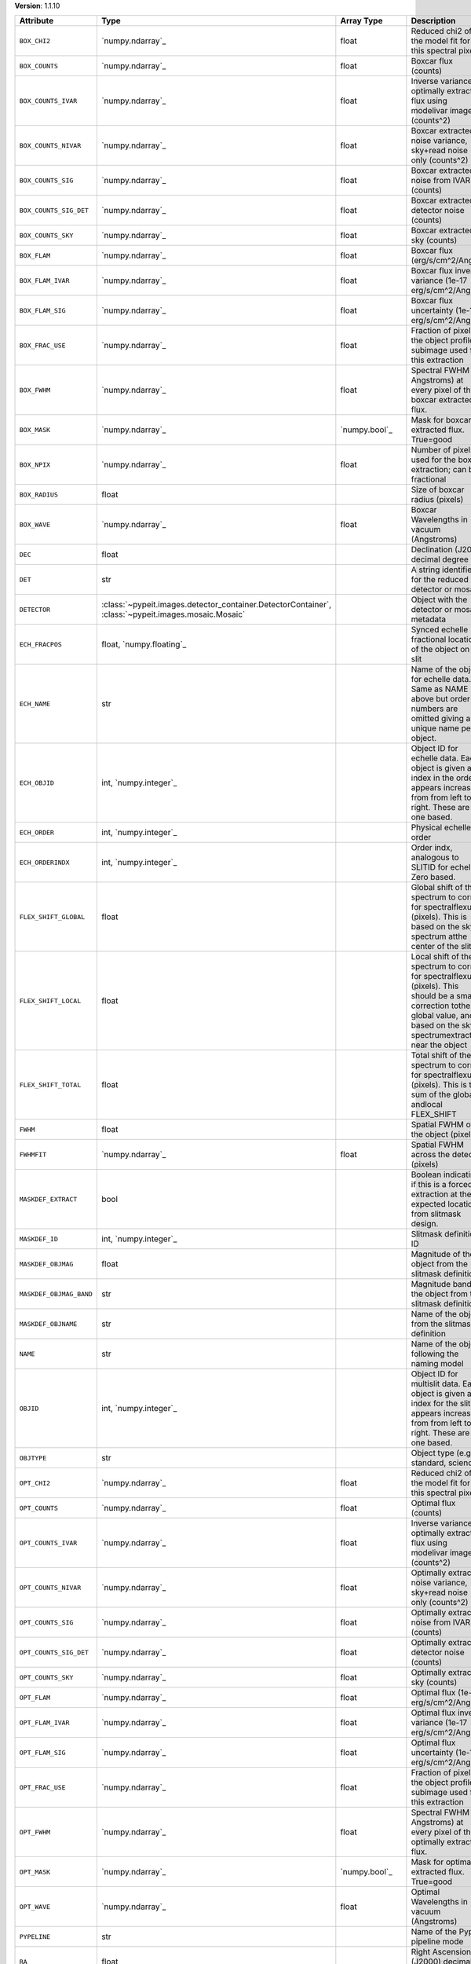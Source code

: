 
**Version**: 1.1.10

=======================  ===================================================================================================  =====================  ====================================================================================================================================================================================
Attribute                Type                                                                                                 Array Type             Description                                                                                                                                                                         
=======================  ===================================================================================================  =====================  ====================================================================================================================================================================================
``BOX_CHI2``             `numpy.ndarray`_                                                                                     float                  Reduced chi2 of the model fit for this spectral pixel                                                                                                                               
``BOX_COUNTS``           `numpy.ndarray`_                                                                                     float                  Boxcar flux (counts)                                                                                                                                                                
``BOX_COUNTS_IVAR``      `numpy.ndarray`_                                                                                     float                  Inverse variance of optimally extracted flux using modelivar image (counts^2)                                                                                                       
``BOX_COUNTS_NIVAR``     `numpy.ndarray`_                                                                                     float                  Boxcar extracted noise variance, sky+read noise only (counts^2)                                                                                                                     
``BOX_COUNTS_SIG``       `numpy.ndarray`_                                                                                     float                  Boxcar extracted noise from IVAR (counts)                                                                                                                                           
``BOX_COUNTS_SIG_DET``   `numpy.ndarray`_                                                                                     float                  Boxcar extracted detector noise (counts)                                                                                                                                            
``BOX_COUNTS_SKY``       `numpy.ndarray`_                                                                                     float                  Boxcar extracted sky (counts)                                                                                                                                                       
``BOX_FLAM``             `numpy.ndarray`_                                                                                     float                  Boxcar flux (erg/s/cm^2/Ang)                                                                                                                                                        
``BOX_FLAM_IVAR``        `numpy.ndarray`_                                                                                     float                  Boxcar flux inverse variance (1e-17 erg/s/cm^2/Ang)^-2                                                                                                                              
``BOX_FLAM_SIG``         `numpy.ndarray`_                                                                                     float                  Boxcar flux uncertainty (1e-17 erg/s/cm^2/Ang)                                                                                                                                      
``BOX_FRAC_USE``         `numpy.ndarray`_                                                                                     float                  Fraction of pixels in the object profile subimage used for this extraction                                                                                                          
``BOX_FWHM``             `numpy.ndarray`_                                                                                     float                  Spectral FWHM (in Angstroms) at every pixel of the boxcar extracted flux.                                                                                                           
``BOX_MASK``             `numpy.ndarray`_                                                                                     `numpy.bool`_          Mask for boxcar extracted flux. True=good                                                                                                                                           
``BOX_NPIX``             `numpy.ndarray`_                                                                                     float                  Number of pixels used for the boxcar extraction; can be fractional                                                                                                                  
``BOX_RADIUS``           float                                                                                                                       Size of boxcar radius (pixels)                                                                                                                                                      
``BOX_WAVE``             `numpy.ndarray`_                                                                                     float                  Boxcar Wavelengths in vacuum (Angstroms)                                                                                                                                            
``DEC``                  float                                                                                                                       Declination (J2000) decimal degree                                                                                                                                                  
``DET``                  str                                                                                                                         A string identifier for the reduced detector or mosaic.                                                                                                                             
``DETECTOR``             :class:`~pypeit.images.detector_container.DetectorContainer`, :class:`~pypeit.images.mosaic.Mosaic`                         Object with the detector or mosaic metadata                                                                                                                                         
``ECH_FRACPOS``          float, `numpy.floating`_                                                                                                    Synced echelle fractional location of the object on the slit                                                                                                                        
``ECH_NAME``             str                                                                                                                         Name of the object for echelle data. Same as NAME above but order numbers are omitted giving a unique name per object.                                                              
``ECH_OBJID``            int, `numpy.integer`_                                                                                                       Object ID for echelle data. Each object is given an index in the order it appears increasing from from left to right. These are one based.                                          
``ECH_ORDER``            int, `numpy.integer`_                                                                                                       Physical echelle order                                                                                                                                                              
``ECH_ORDERINDX``        int, `numpy.integer`_                                                                                                       Order indx, analogous to SLITID for echelle. Zero based.                                                                                                                            
``FLEX_SHIFT_GLOBAL``    float                                                                                                                       Global shift of the spectrum to correct for spectralflexure (pixels). This is based on the sky spectrum atthe center of the slit                                                    
``FLEX_SHIFT_LOCAL``     float                                                                                                                       Local shift of the spectrum to correct for spectralflexure (pixels). This should be a small correction tothe global value, and is based on the sky spectrumextracted near the object
``FLEX_SHIFT_TOTAL``     float                                                                                                                       Total shift of the spectrum to correct for spectralflexure (pixels). This is the sum of the global andlocal FLEX_SHIFT                                                              
``FWHM``                 float                                                                                                                       Spatial FWHM of the object (pixels)                                                                                                                                                 
``FWHMFIT``              `numpy.ndarray`_                                                                                     float                  Spatial FWHM across the detector (pixels)                                                                                                                                           
``MASKDEF_EXTRACT``      bool                                                                                                                        Boolean indicating if this is a forced extraction at the expected location from slitmask design.                                                                                    
``MASKDEF_ID``           int, `numpy.integer`_                                                                                                       Slitmask definition ID                                                                                                                                                              
``MASKDEF_OBJMAG``       float                                                                                                                       Magnitude of the object from the slitmask definition                                                                                                                                
``MASKDEF_OBJMAG_BAND``  str                                                                                                                         Magnitude band of the object from the slitmask definition                                                                                                                           
``MASKDEF_OBJNAME``      str                                                                                                                         Name of the object from the slitmask definition                                                                                                                                     
``NAME``                 str                                                                                                                         Name of the object following the naming model                                                                                                                                       
``OBJID``                int, `numpy.integer`_                                                                                                       Object ID for multislit data. Each object is given an index for the slit it appears increasing from from left to right. These are one based.                                        
``OBJTYPE``              str                                                                                                                         Object type (e.g., standard, science)                                                                                                                                               
``OPT_CHI2``             `numpy.ndarray`_                                                                                     float                  Reduced chi2 of the model fit for this spectral pixel                                                                                                                               
``OPT_COUNTS``           `numpy.ndarray`_                                                                                     float                  Optimal flux (counts)                                                                                                                                                               
``OPT_COUNTS_IVAR``      `numpy.ndarray`_                                                                                     float                  Inverse variance of optimally extracted flux using modelivar image (counts^2)                                                                                                       
``OPT_COUNTS_NIVAR``     `numpy.ndarray`_                                                                                     float                  Optimally extracted noise variance, sky+read noise only (counts^2)                                                                                                                  
``OPT_COUNTS_SIG``       `numpy.ndarray`_                                                                                     float                  Optimally extracted noise from IVAR (counts)                                                                                                                                        
``OPT_COUNTS_SIG_DET``   `numpy.ndarray`_                                                                                     float                  Optimally extracted detector noise (counts)                                                                                                                                         
``OPT_COUNTS_SKY``       `numpy.ndarray`_                                                                                     float                  Optimally extracted sky (counts)                                                                                                                                                    
``OPT_FLAM``             `numpy.ndarray`_                                                                                     float                  Optimal flux (1e-17 erg/s/cm^2/Ang)                                                                                                                                                 
``OPT_FLAM_IVAR``        `numpy.ndarray`_                                                                                     float                  Optimal flux inverse variance (1e-17 erg/s/cm^2/Ang)^-2                                                                                                                             
``OPT_FLAM_SIG``         `numpy.ndarray`_                                                                                     float                  Optimal flux uncertainty (1e-17 erg/s/cm^2/Ang)                                                                                                                                     
``OPT_FRAC_USE``         `numpy.ndarray`_                                                                                     float                  Fraction of pixels in the object profile subimage used for this extraction                                                                                                          
``OPT_FWHM``             `numpy.ndarray`_                                                                                     float                  Spectral FWHM (in Angstroms) at every pixel of the optimally extracted flux.                                                                                                        
``OPT_MASK``             `numpy.ndarray`_                                                                                     `numpy.bool`_          Mask for optimally extracted flux. True=good                                                                                                                                        
``OPT_WAVE``             `numpy.ndarray`_                                                                                     float                  Optimal Wavelengths in vacuum (Angstroms)                                                                                                                                           
``PYPELINE``             str                                                                                                                         Name of the PypeIt pipeline mode                                                                                                                                                    
``RA``                   float                                                                                                                       Right Ascension (J2000) decimal degree                                                                                                                                              
``S2N``                  float                                                                                                                       Median signal to noise ratio of the extracted spectrum(OPT if available, otherwise BOX)                                                                                             
``SLITID``               int, `numpy.integer`_                                                                                                       PypeIt slit ID (aka SPAT_ID).                                                                                                                                                       
``SPAT_FRACPOS``         float, `numpy.floating`_                                                                                                    Fractional location of the object on the slit                                                                                                                                       
``SPAT_FWHM``            float                                                                                                                       Spatial FWHM of the object (arcsec)                                                                                                                                                 
``SPAT_PIXPOS``          float, `numpy.floating`_                                                                                                    Spatial location of the trace on detector (pixel) at half-way                                                                                                                       
``TRACE_SPAT``           `numpy.ndarray`_                                                                                     float                  Object trace along the spec (spatial pixel)                                                                                                                                         
``VEL_CORR``             float                                                                                                                       Relativistic velocity correction for wavelengths                                                                                                                                    
``VEL_TYPE``             str                                                                                                                         Type of heliocentric correction (if any)                                                                                                                                            
``WAVE_RMS``             float, `numpy.floating`_                                                                                                    RMS (pix) for the wavelength solution for this slit.                                                                                                                                
``hand_extract_flag``    bool                                                                                                                        Boolean indicating if this is a forced extraction at the location provided by the user.                                                                                             
``maskwidth``            float, `numpy.floating`_                                                                                                    Size (in units of spatial fwhm) of the region used for local sky subtraction                                                                                                        
``smash_peakflux``       float                                                                                                                       Peak value of the spectral direction collapsed spatial profile                                                                                                                      
``smash_snr``            float                                                                                                                       Peak S/N ratio of the spectral direction collapsed patial profile                                                                                                                   
``trace_spec``           `numpy.ndarray`_                                                                                     int, `numpy.integer`_  Array of pixels along the spectral direction                                                                                                                                        
=======================  ===================================================================================================  =====================  ====================================================================================================================================================================================
